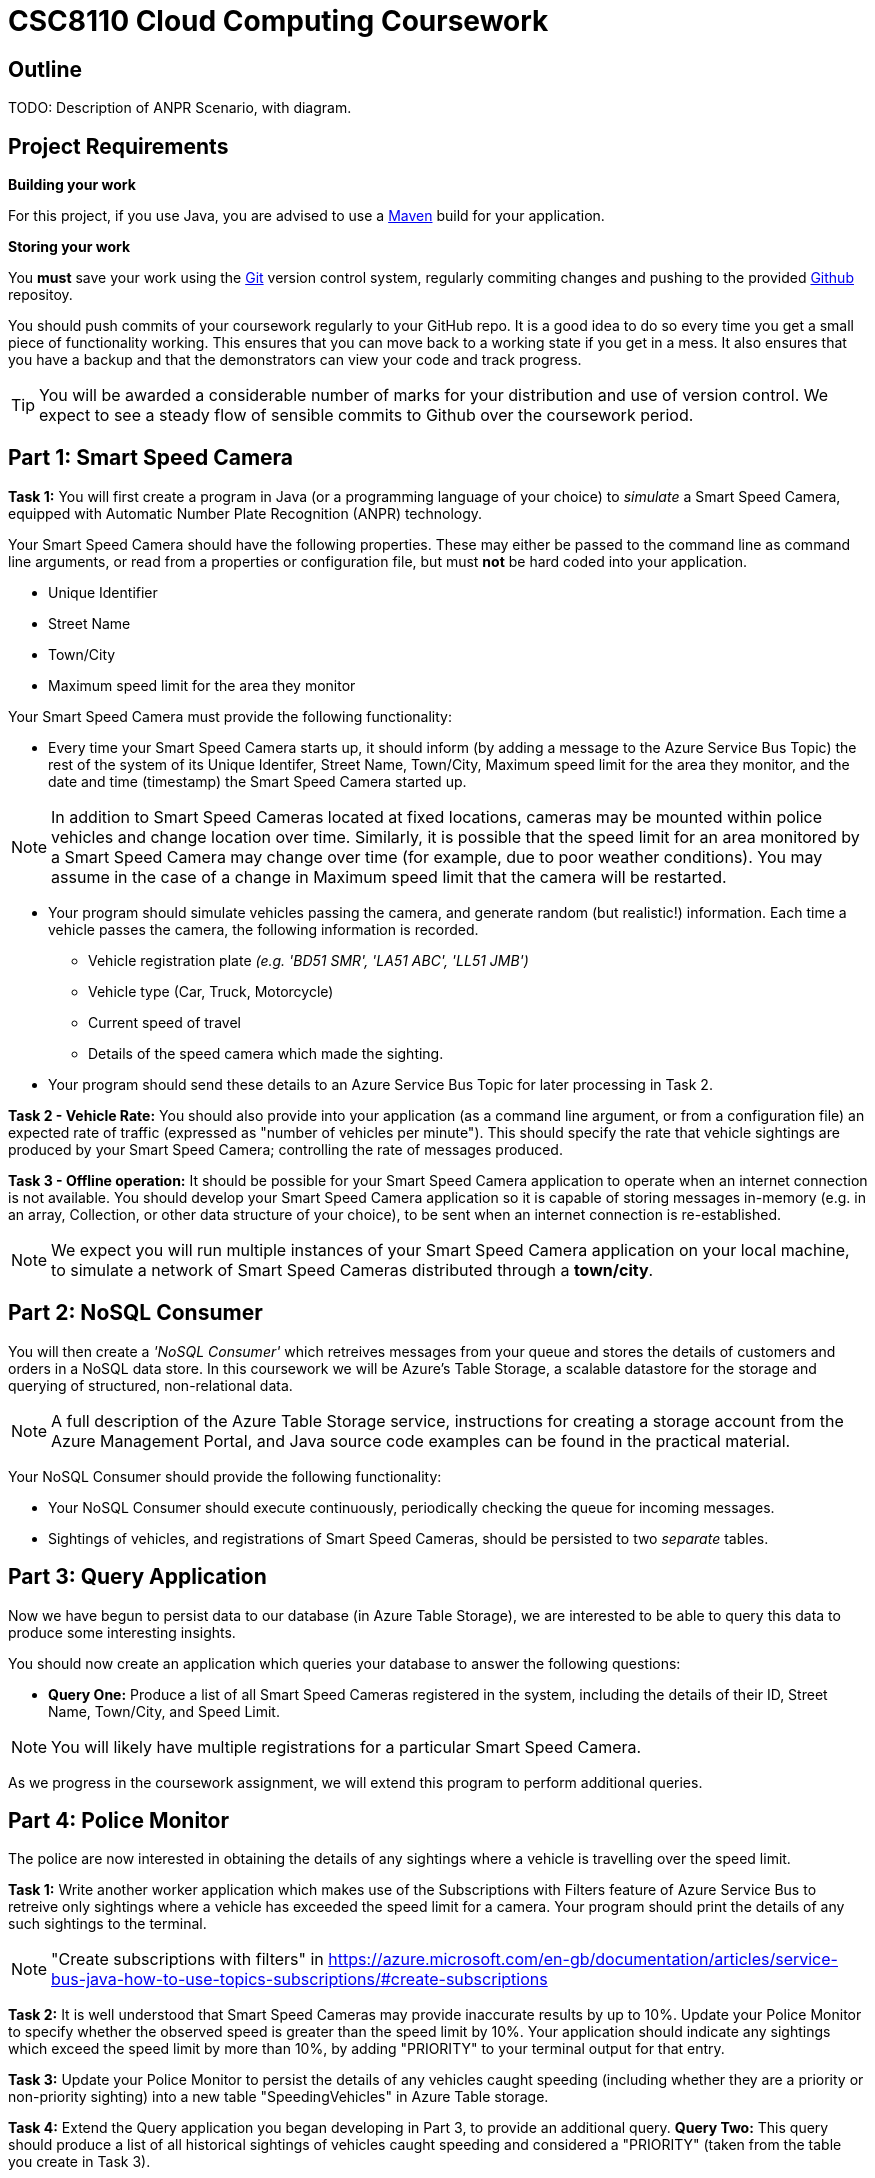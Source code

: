 = CSC8110 Cloud Computing Coursework

== Outline
//This coursework is designed to give you experience building Java EE 6 applications and deploying them to the Cloud. You will build a real-world application using real enterprise technologies. This coursework provides you with an opportunity to work on an entire application, from the data-storage through to the web frontend. As a result you will need to become familiar with a wide range of technologies. It is important that you start the work early and ask for help when needed. By completing this coursework, you will gain some useful experience and skills.

//We consider the scenario of a network of Smart Speed Cameras, 
TODO: Description of ANPR Scenario, with diagram.

//== Technologies
//This coursework covers a large number of technologies. The challenge here is to learn the right bits of each technology in order to complete the coursework.
//
//* *Arquillian*. With this tool you will be able to write tests that run inside the application server.
//* *Maven*. Your application will be built and deployed with this tool.
//* *Azure*. This is the Platform as a Service (PaaS) that you will use to deploy your application to the Cloud.
//* *Git*. This is a distributed version control system and will be used to backup your code and for deploying it to OpenShift.
//* *AZURE STUFF HERE*. This is a distributed version control system and will be used to backup your code and for deploying it to OpenShift.
 
== Project Requirements


*Building your work* 
==========================
For this project, if you use Java, you are advised to use a link:http://maven.apache.org/[Maven] build for your application.
==========================

*Storing your work*
==========================
You *must* save your work using the link:http://git-scm.com/[Git] version control system, regularly commiting changes and pushing to the provided link:http://github.com/[Github] repositoy.  

You should push commits of your coursework regularly to your GitHub repo. It is a good idea to do so every time you get a small piece of functionality working. This ensures that you can move back to a working state if you get in a mess. It also ensures that you have a backup and that the demonstrators can view your code and track progress.

TIP: You will be awarded a considerable number of marks for your distribution and use of version control. We expect to see a steady flow of sensible commits to Github over the coursework period.
==========================


== Part 1: Smart Speed Camera

*Task 1:* You will first create a program in Java (or a programming language of your choice) to _simulate_ a Smart Speed Camera, equipped with Automatic Number Plate Recognition (ANPR) technology.

Your Smart Speed Camera should have the following properties. These may either be passed to the command line as command line arguments, or read from a properties or configuration file, but must *not* be hard coded into your application.

* Unique Identifier
* Street Name
* Town/City
* Maximum speed limit for the area they monitor

Your Smart Speed Camera must provide the following functionality:

* Every time your Smart Speed Camera starts up, it should inform (by adding a message to the Azure Service Bus Topic) the rest of the system of its Unique Identifer, Street Name, Town/City, Maximum speed limit for the area they monitor, and the date and time (timestamp) the Smart Speed Camera started up.

NOTE: In addition to Smart Speed Cameras located at fixed locations, cameras may be mounted within police vehicles and change location over time. Similarly, it is possible that the speed limit for an area monitored by a Smart Speed Camera may change over time (for example, due to poor weather conditions). You may assume in the case of a change in Maximum speed limit that the camera will be restarted.

* Your program should simulate vehicles passing the camera, and generate random (but realistic!) information. Each time a vehicle passes the camera, the following information is recorded.

  - Vehicle registration plate _(e.g. 'BD51 SMR', 'LA51 ABC', 'LL51 JMB')_
  - Vehicle type (Car, Truck, Motorcycle)
  - Current speed of travel
  - Details of the speed camera which made the sighting.
  
* Your program should send these details to an Azure Service Bus Topic for later processing in Task 2.

*Task 2 - Vehicle Rate:* You should also provide into your application (as a command line argument, or from a configuration file) an expected rate of traffic (expressed as "number of vehicles per minute"). This should specify the rate that vehicle sightings are produced by your Smart Speed Camera; controlling the rate of messages produced.

*Task 3 - Offline operation:* It should be possible for your Smart Speed Camera application to operate when an internet connection is not available. You should develop your Smart Speed Camera application so it is capable of storing messages in-memory (e.g. in an array, Collection, or other data structure of your choice), to be sent when an internet connection is re-established.

NOTE: We expect you will run multiple instances of your Smart Speed Camera application on your local machine, to simulate a network of Smart Speed Cameras distributed through a *town/city*.

== Part 2: NoSQL Consumer

You will then create a _'NoSQL Consumer'_ which retreives messages from your queue and stores the details of customers and orders in a NoSQL data store. In this coursework we will be Azure's Table Storage, a scalable datastore for the storage and querying of structured, non-relational data. 

NOTE: A full description of the Azure Table Storage service, instructions for creating a storage account from the Azure Management Portal, and Java source code examples can be found in the practical material.

Your NoSQL Consumer should provide the following functionality:

* Your NoSQL Consumer should execute continuously, periodically checking the queue for incoming messages.

* Sightings of vehicles, and registrations of Smart Speed Cameras, should be persisted to two _separate_ tables.


== Part 3: Query Application

Now we have begun to persist data to our database (in Azure Table Storage), we are interested to be able to query this data to produce some interesting insights.

You should now create an application which queries your database to answer the following questions:

* *Query One:* Produce a list of all Smart Speed Cameras registered in the system, including the details of their ID, Street Name, Town/City, and Speed Limit.

NOTE: You will likely have multiple registrations for a particular Smart Speed Camera. 

//* *Query Two:* Produce a list of all vehicle sightings for a particular unique location (Street Name, and Town/City).


As we progress in the coursework assignment, we will extend this program to perform additional queries.

== Part 4: Police Monitor

The police are now interested in obtaining the details of any sightings where a vehicle is travelling over the speed limit. 

*Task 1:* Write another worker application which makes use of the Subscriptions with Filters feature of Azure Service Bus to retreive only sightings where a vehicle has exceeded the speed limit for a camera. Your program should print the details of any such sightings to the terminal.

NOTE: "Create subscriptions with filters" in https://azure.microsoft.com/en-gb/documentation/articles/service-bus-java-how-to-use-topics-subscriptions/#create-subscriptions

*Task 2:* It is well understood that Smart Speed Cameras may provide inaccurate results by up to 10%. Update your Police Monitor to specify whether the observed speed is greater than the speed limit by 10%. Your application should indicate any sightings which exceed the speed limit by more than 10%, by adding "PRIORITY" to your terminal output for that entry.

*Task 3:* Update your Police Monitor to persist the details of any vehicles caught speeding (including whether they are a priority or non-priority sighting) into a new table "SpeedingVehicles" in Azure Table storage.

*Task 4:* Extend the Query application you began developing in Part 3, to provide an additional query. *Query Two:* This query should produce a list of all historical sightings of vehicles caught speeding and considered a "PRIORITY" (taken from the table you create in Task 3).

NOTE: Unlike relational databases, NoSQL does not support JOIN statements, so you will need to execute multiple queries against your NoSQL data store and perform the JOIN between _SpeedingVehicles_ and _Sightings_ programmatically within your application logic.

== Part x: Auto-Scaling in Azure

So far in this assignment we have considered simple message consumers which run quickly. We now wish to extend our application to perform checks on vehicles, a process which we can assume will take a number of seconds per vehicle.

*Task 1:* Create a small program which simulates the time-consuming process of performing a vehicle check based on a vehicle registration.

[source,java,numbered]
public static boolean isVehicleStolen(String vehicleRegistration)
{
    Thread.sleep(5000);
    return (Math.random() < 0.95)
}

*Task 2:* You have now been asked to persit the results of your vehicle checks in a *Relational* database for auditing purposes. You should now extend your Vehicle Check application to persist the results of your Vehicle Checks in a *TODO: Link to SQL datastore on Azure*.

*Task 3:* Select a realistic query of *your* choice, and extend the Query Application from Part 3 to interact withe MS SQL Server database and perform the query.

== Submission Guidelines

=== Demonstration
Prior to submission you will provide a 10-15 minute demonstration to one of the Course Demonstrators. You will be expected to describe your technical solution and discuss your personal experiences throughout the project. 

A sign-up sheet for demonstration slots will be made available in the Computer clusters at the start of the second week of practical sessions.

=== Coursework submission
You must submit all work via the coursework submission system (NESS).
This should constitute a zip file containing the project source code and Maven build scripts. We will use this zip file to test your submission, so it should contain everything necessary to build and test your project.

You should also submit a short report via NESS (roughly three pages) summarising the work carried out on this project, and an evaluation of how much you achieved. We are particularly interested in any assumptions you made, and how they motivated particular design decisions. You should also provide a brief discussion of your personal experience of the development process; e.g. which aspects of the project did you find particularly easy/hard?

We have provided a list of things you should cover in your report in the "Report Hints" sections of this document.

== Finally
Demonstrators will be available in your cluster rooms during all practical sessions. You should go and see them if you are having any difficulties. This includes understanding what you have to do.

Discussion Boards will also be available for CSC8110 in Blackboard (http://bb.ncl.ac.uk). You may post any questions about the tutorial or coursework assignment here, and the discussion boards will be monitored by Course Demonstrators. Before posting you should use the discussion boards' search facilities to see if somebody has already encountered the same problem.
Also frequently asked questions will be posted by demonstrators link:https://github.com/NewcastleComputingScience/csc8104-assignment/blob/master/frequentlyaskedquestions.asciidoc[here].

TIP: If you see a question on the discussion boards you know how to answer, we strongly encourage you to assist your colleagues!


